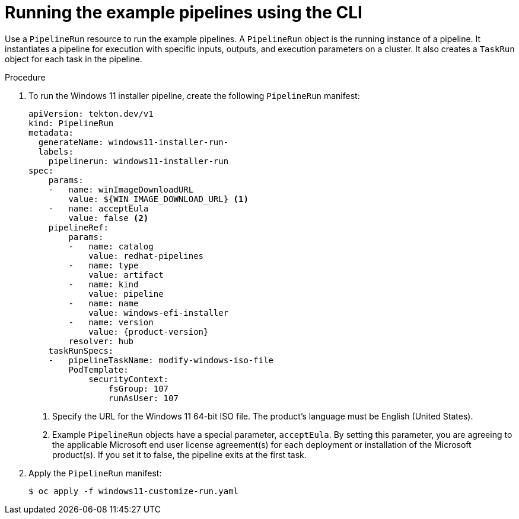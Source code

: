 // Module included in the following assemblies:
//
// * virt/virtual_machines/virt-managing-vms-openshift-pipelines.adoc

:_mod-docs-content-type: PROCEDURE
[id="virt-running-tto-pipeline-cli_{context}"]
= Running the example pipelines using the CLI

Use a `PipelineRun` resource to run the example pipelines. A `PipelineRun` object is the running instance of a pipeline. It instantiates a pipeline for execution with specific inputs, outputs, and execution parameters on a cluster. It also creates a `TaskRun` object for each task in the pipeline.

.Procedure

. To run the Windows 11 installer pipeline, create the following `PipelineRun` manifest:
+
[source,yaml]
----
apiVersion: tekton.dev/v1
kind: PipelineRun
metadata:
  generateName: windows11-installer-run-
  labels:
    pipelinerun: windows11-installer-run
spec:
    params:
    -   name: winImageDownloadURL
        value: ${WIN_IMAGE_DOWNLOAD_URL} <1>
    -   name: acceptEula
        value: false <2>
    pipelineRef:
        params:
        -   name: catalog
            value: redhat-pipelines
        -   name: type
            value: artifact
        -   name: kind
            value: pipeline
        -   name: name
            value: windows-efi-installer
        -   name: version
            value: {product-version}
        resolver: hub
    taskRunSpecs:
    -   pipelineTaskName: modify-windows-iso-file
        PodTemplate:
            securityContext:
                fsGroup: 107
                runAsUser: 107
----
<1> Specify the URL for the Windows 11 64-bit ISO file. The product's language must be English (United States).
<2> Example `PipelineRun` objects have a special parameter, `acceptEula`. By setting this parameter, you are agreeing to the applicable Microsoft end user license agreement(s) for each deployment or installation of the Microsoft product(s). If you set it to false, the pipeline exits at the first task.
. Apply the `PipelineRun` manifest:
+
[source,terminal]
----
$ oc apply -f windows11-customize-run.yaml
----

